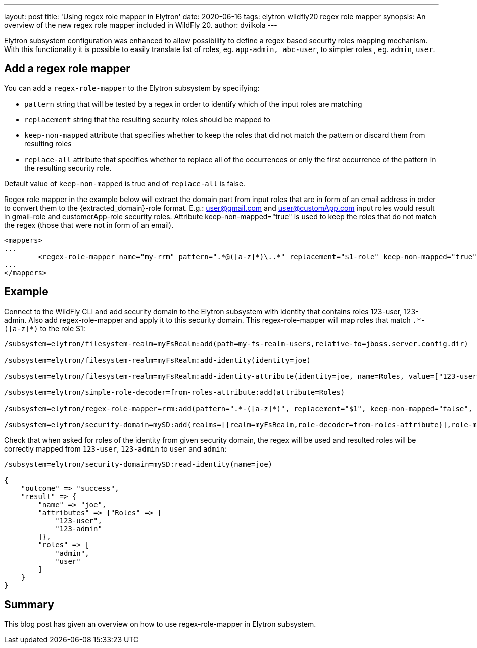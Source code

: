 ---
layout: post
title: 'Using regex role mapper in Elytron'
date: 2020-06-16
tags: elytron wildfly20 regex role mapper
synopsis: An overview of the new regex role mapper included in WildFly 20.
author: dvilkola
---

Elytron subsystem configuration was enhanced to allow possibility to define a regex based security roles mapping mechanism. With this functionality it is possible to easily translate list of roles, eg. `app-admin, abc-user`, to simpler roles , eg. `admin`, `user`.

== Add a regex role mapper

You can add a `regex-role-mapper` to the Elytron subsystem by specifying:

 * `pattern` string that will be tested by a regex in order to identify which of the input roles are matching
 * `replacement` string that the resulting security roles should be mapped to
 * `keep-non-mapped` attribute that specifies whether to keep the roles that did not match the pattern or discard them from resulting roles
 * `replace-all` attribute that specifies whether to replace all of the occurrences or only the first occurrence of the pattern in the resulting security role.

Default value of `keep-non-mapped` is true and of `replace-all` is false.

Regex role mapper in the example below will extract the domain part from input roles that are in form of an email address in order to convert them to the {extracted_domain}-role format. E.g.: user@gmail.com and user@customApp.com input roles would result in gmail-role and customerApp-role security roles. Attribute keep-non-mapped="true" is used to keep the roles that do not match the regex (those that were not in form of an email).

[source,xml]
----

<mappers>
...
	<regex-role-mapper name="my-rrm" pattern=".*@([a-z]*)\..*" replacement="$1-role" keep-non-mapped="true"/>
...
</mappers>
----

== Example

Connect to the WildFly CLI and add security domain to the Elytron subsystem with identity that contains roles 123-user, 123-admin.
Also add regex-role-mapper and apply it to this security domain. This regex-role-mapper will map roles that match `.\*-([a-z]*)` to the role $1:

[source]
----
/subsystem=elytron/filesystem-realm=myFsRealm:add(path=my-fs-realm-users,relative-to=jboss.server.config.dir)

/subsystem=elytron/filesystem-realm=myFsRealm:add-identity(identity=joe)

/subsystem=elytron/filesystem-realm=myFsRealm:add-identity-attribute(identity=joe, name=Roles, value=["123-user","123-admin"])

/subsystem=elytron/simple-role-decoder=from-roles-attribute:add(attribute=Roles)

/subsystem=elytron/regex-role-mapper=rrm:add(pattern=".*-([a-z]*)", replacement="$1", keep-non-mapped="false", replace-all="false")

/subsystem=elytron/security-domain=mySD:add(realms=[{realm=myFsRealm,role-decoder=from-roles-attribute}],role-mapper=rrm,default-realm=myFsRealm,permission-mapper=default-permission-mapper)
----

Check that when asked for roles of the identity from given security domain, the regex will be used and resulted roles will be correctly mapped from `123-user`, `123-admin` to `user` and `admin`:

[source]
----
/subsystem=elytron/security-domain=mySD:read-identity(name=joe)

{
    "outcome" => "success",
    "result" => {
        "name" => "joe",
        "attributes" => {"Roles" => [
            "123-user",
            "123-admin"
        ]},
        "roles" => [
            "admin",
            "user"
        ]
    }
}
----

== Summary

This blog post has given an overview on how to use regex-role-mapper in Elytron subsystem.
